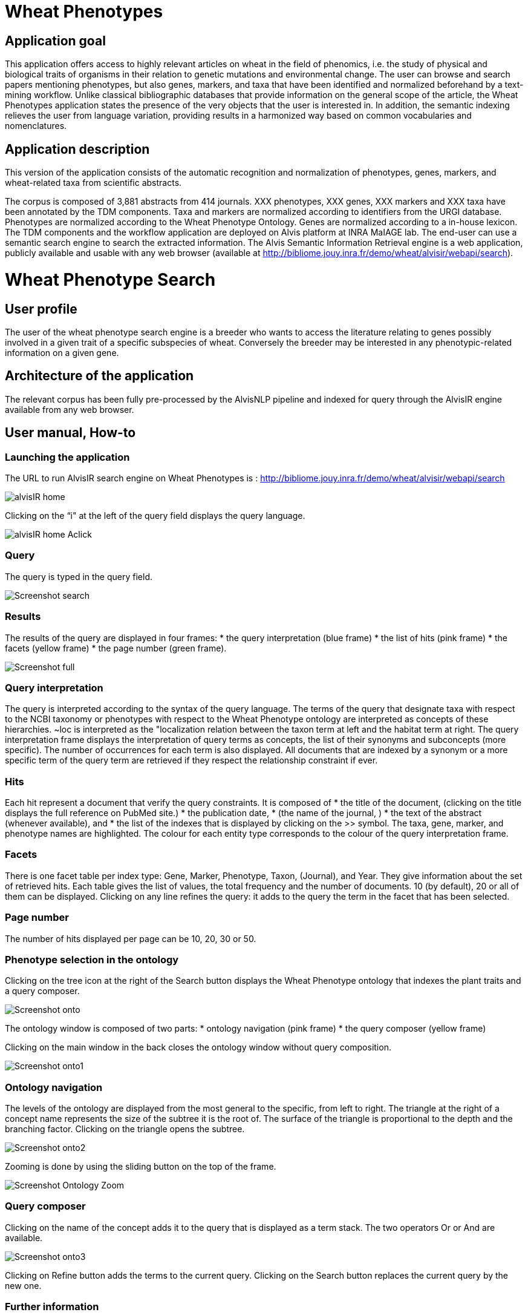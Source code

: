 = Wheat Phenotypes

== Application goal
This application offers access to highly relevant articles on wheat in the field of phenomics, i.e. the study of physical and biological traits of organisms in their relation to genetic mutations and environmental change. The user can browse and search papers mentioning phenotypes, but also genes, markers, and taxa that have been identified and normalized beforehand by a text-mining workflow. Unlike classical bibliographic databases that provide information on the general scope of the article, the Wheat Phenotypes application states the presence of the very objects that the user is interested in. In addition, the semantic indexing relieves the user from language variation, providing results in a harmonized way based on common vocabularies and nomenclatures. 


== Application description
This version of the application consists of the automatic recognition and normalization of phenotypes, genes, markers, and wheat-related taxa from scientific abstracts.

The corpus is composed of 3,881 abstracts from 414 journals. XXX phenotypes, XXX genes, XXX markers and XXX taxa have been annotated by the TDM components. Taxa and markers are normalized according to identifiers from the URGI database. Phenotypes are normalized according to the Wheat Phenotype Ontology. Genes are normalized according to a in-house lexicon.
The TDM components and the workflow application are deployed on Alvis platform at INRA MaIAGE lab. The end-user can use a semantic search engine to search the extracted information. The Alvis Semantic Information Retrieval engine is a web application, publicly available and usable with any web browser (available at http://bibliome.jouy.inra.fr/demo/wheat/alvisir/webapi/search).

= Wheat Phenotype Search

== User profile
The user of the wheat phenotype search engine is a breeder who wants to access the literature relating to genes possibly involved in a given trait of a specific subspecies of wheat. Conversely the breeder may be interested in any phenotypic-related information on a given gene.

== Architecture of the application
The relevant corpus has been fully pre-processed by the AlvisNLP pipeline and indexed for query through the AlvisIR engine available from any web browser.

== User manual, How-to

=== Launching the application
The URL to run AlvisIR search engine on Wheat Phenotypes is : 
http://bibliome.jouy.inra.fr/demo/wheat/alvisir/webapi/search

[[img-sunset]]
// .AlvisIR search engine//
image::images/alvisIR_home.png[]

Clicking on the “i" at the left of the query field displays the query language.

[[img-sunset]]
//.A click//
image::images/alvisIR_home_Aclick.png[]

=== Query
The query is typed in the query field.

[[img-sunset]]
// .The Query //
image::images/Screenshot-search.png[]

=== Results
The results of the query are displayed in four frames:
* the query interpretation (blue frame)
* the list of hits (pink frame)
* the facets (yellow frame)
* the page number (green frame).

[[img-sunset]]
// .Query Composer Results //
image::images/Screenshot-full.png[align="center"]

=== Query interpretation
The query is interpreted according to the syntax of the query language. The terms of the query that designate taxa with respect to the NCBI taxonomy or phenotypes with respect to the Wheat Phenotype ontology are interpreted as concepts of these hierarchies. ~loc is interpreted as the "localization relation between the taxon term at left and the habitat term at right. 
The query interpretation frame displays the interpretation of query terms as concepts, the list of their synonyms and subconcepts (more specific). The number of occurrences for each term is also displayed. All documents that are indexed by a synonym or a more specific term of the query term are retrieved if they respect the relationship constraint if ever. 

=== Hits
Each hit represent a document that verify the query constraints. It is composed of 
* the title of the document, (clicking on the title displays the full reference on PubMed site.)
* the publication date, 
* (the name of the journal, )
* the text of the abstract (whenever available), and 
* the list of the indexes that is displayed by clicking on the >> symbol.
The taxa, gene, marker, and phenotype names are highlighted. The colour for each entity type corresponds to the colour of the query interpretation frame. 

=== Facets
There is one facet table per index type: Gene, Marker, Phenotype, Taxon, (Journal), and Year. They give information about the set of retrieved hits. Each table gives the list of values, the total frequency and the number of documents. 10 (by default), 20 or all of them can be displayed. Clicking on any line refines the query: it adds to the query the term in the facet that has been selected.

=== Page number
The number of hits displayed per page can be 10, 20, 30 or 50. 

=== Phenotype selection in the ontology
Clicking on the tree icon at the right of the Search button displays the Wheat Phenotype ontology that indexes the plant traits and a query composer.

[[img-sunset]]
// .WheatPheno //
image::images/Screenshot-onto.png[align="center"]

The ontology window is composed of two parts:
* ontology navigation (pink frame)
* the query composer (yellow frame)

Clicking on the main window in the back closes the ontology window without query composition.

[[img-sunset]]
// .Ontology //
image::images/Screenshot-onto1.png[align="center"]

=== Ontology navigation
The levels of the ontology are displayed from the most general to the specific, from left to right. The triangle at the right of a concept name represents the size of the subtree it is the root of. The surface of the triangle is proportional to the depth and the branching factor. Clicking on the triangle opens the subtree.

// .Ontology Navigation //
image::images/Screenshot-onto2.png[]

Zooming is done by using the sliding button on the top of the frame.
[[img-sunset]]
// .Ontology Zoom //
image::images/Screenshot_Ontology_Zoom.png[align="center"]

=== Query composer
Clicking on the name of the concept adds it to the query that is displayed as a term stack. The two operators Or or And are available.

[[img-sunset]]
// .Query Composer //
image::images/Screenshot-onto3.png[align="center"]

Clicking on Refine button adds the terms to the current query. Clicking on the Search button replaces the current query by the new one.

=== Further information



